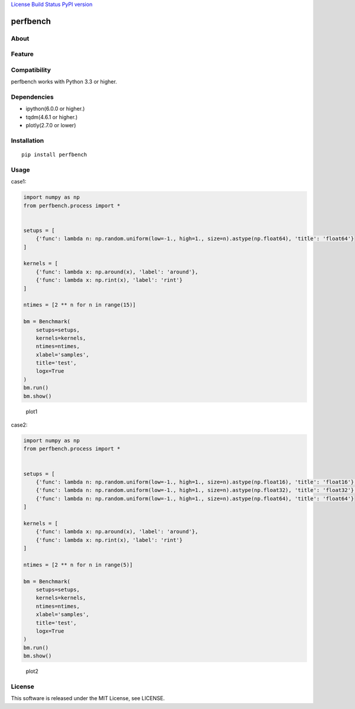 `License <https://github.com/Hasenpfote/fpq/blob/master/LICENSE>`__
`Build Status <https://travis-ci.org/Hasenpfote/perfbench>`__ `PyPI
version <https://badge.fury.io/py/perfbench>`__

perfbench
=========

About
-----

Feature
-------

Compatibility
-------------

perfbench works with Python 3.3 or higher.

Dependencies
------------

-  ipython(6.0.0 or higher.)
-  tqdm(4.6.1 or higher.)
-  plotly(2.7.0 or lower)

Installation
------------

::

   pip install perfbench

Usage
-----

case1:

.. code:: python

   import numpy as np
   from perfbench.process import *


   setups = [
       {'func': lambda n: np.random.uniform(low=-1., high=1., size=n).astype(np.float64), 'title': 'float64'}
   ]

   kernels = [
       {'func': lambda x: np.around(x), 'label': 'around'},
       {'func': lambda x: np.rint(x), 'label': 'rint'}
   ]

   ntimes = [2 ** n for n in range(15)]

   bm = Benchmark(
       setups=setups,
       kernels=kernels,
       ntimes=ntimes,
       xlabel='samples',
       title='test',
       logx=True
   )
   bm.run()
   bm.show()

.. figure:: https://raw.githubusercontent.com/Hasenpfote/perfbench/master/docs/plot1.png
   :alt: plot1

   plot1

case2:

.. code:: python

   import numpy as np
   from perfbench.process import *


   setups = [
       {'func': lambda n: np.random.uniform(low=-1., high=1., size=n).astype(np.float16), 'title': 'float16'},
       {'func': lambda n: np.random.uniform(low=-1., high=1., size=n).astype(np.float32), 'title': 'float32'},
       {'func': lambda n: np.random.uniform(low=-1., high=1., size=n).astype(np.float64), 'title': 'float64'}
   ]

   kernels = [
       {'func': lambda x: np.around(x), 'label': 'around'},
       {'func': lambda x: np.rint(x), 'label': 'rint'}
   ]

   ntimes = [2 ** n for n in range(5)]

   bm = Benchmark(
       setups=setups,
       kernels=kernels,
       ntimes=ntimes,
       xlabel='samples',
       title='test',
       logx=True
   )
   bm.run()
   bm.show()

.. figure:: https://raw.githubusercontent.com/Hasenpfote/perfbench/master/docs/plot2.png
   :alt: plot2

   plot2

License
-------

This software is released under the MIT License, see LICENSE.
